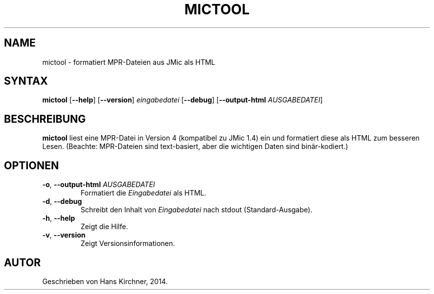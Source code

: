 .TH MICTOOL 1
.SH NAME
mictool \- formatiert MPR-Dateien aus JMic als HTML
.SH SYNTAX
.B mictool
[\fB\-\-help\fR]
[\fB\-\-version\fR]
.IR eingabedatei
[\fB\-\-debug\fR]
[\fB\-\-output\-html\fR \fIAUSGABEDATEI\fR]
.SH BESCHREIBUNG
.B mictool
liest eine MPR-Datei in Version 4 (kompatibel zu JMic 1.4) ein und formatiert diese als HTML zum besseren Lesen.
(Beachte: MPR-Dateien sind text-basiert, aber die wichtigen Daten sind binär-kodiert.)
.SH OPTIONEN
.TP
.BR \-o ", " \-\-output\-html " " \fIAUSGABEDATEI\fR
Formatiert die \fIEingabedatei\fR als HTML.
.TP
.BR \-d ", " \-\-debug
Schreibt den Inhalt von \fIEingabedatei\fR nach stdout (Standard-Ausgabe).
.TP
.BR \-h ", " \-\-help
Zeigt die Hilfe.
.TP
.BR \-v ", " \-\-version
Zeigt Versionsinformationen.
.SH AUTOR
Geschrieben von Hans Kirchner, 2014.
